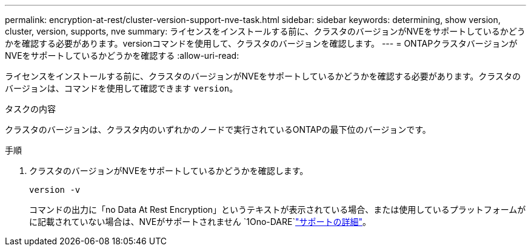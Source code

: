 ---
permalink: encryption-at-rest/cluster-version-support-nve-task.html 
sidebar: sidebar 
keywords: determining, show version, cluster, version, supports, nve 
summary: ライセンスをインストールする前に、クラスタのバージョンがNVEをサポートしているかどうかを確認する必要があります。versionコマンドを使用して、クラスタのバージョンを確認します。 
---
= ONTAPクラスタバージョンがNVEをサポートしているかどうかを確認する
:allow-uri-read: 


[role="lead"]
ライセンスをインストールする前に、クラスタのバージョンがNVEをサポートしているかどうかを確認する必要があります。クラスタのバージョンは、コマンドを使用して確認できます `version`。

.タスクの内容
クラスタのバージョンは、クラスタ内のいずれかのノードで実行されているONTAPの最下位のバージョンです。

.手順
. クラスタのバージョンがNVEをサポートしているかどうかを確認します。
+
`version -v`

+
コマンドの出力に「no Data At Rest Encryption」というテキストが表示されている場合、または使用しているプラットフォームがに記載されていない場合は、NVEがサポートされません `1Ono-DARE`link:configure-netapp-volume-encryption-concept.html#support-details["サポートの詳細"]。


